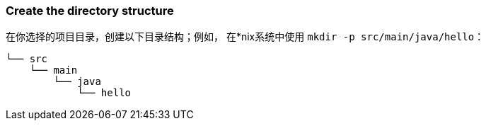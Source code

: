 === Create the directory structure

在你选择的项目目录，创建以下目录结构；例如， 在*nix系统中使用 `mkdir -p src/main/java/hello`：

    └── src
        └── main
            └── java
                └── hello
